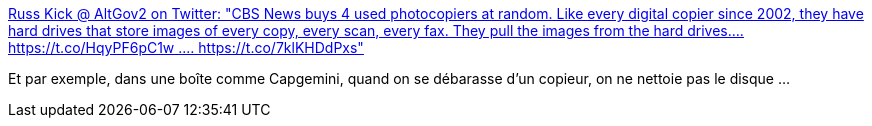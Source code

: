 :jbake-type: post
:jbake-status: published
:jbake-title: Russ Kick @ AltGov2 on Twitter: "CBS News buys 4 used photocopiers at random. Like every digital copier since 2002, they have hard drives that store images of every copy, every scan, every fax. They pull the images from the hard drives.... https://t.co/HqyPF6pC1w .… https://t.co/7klKHDdPxs"
:jbake-tags: sécurité,matériel,disk,_mois_mai,_année_2018
:jbake-date: 2018-05-11
:jbake-depth: ../
:jbake-uri: shaarli/1526019422000.adoc
:jbake-source: https://nicolas-delsaux.hd.free.fr/Shaarli?searchterm=https%3A%2F%2Ftwitter.com%2Fthememoryhole2%2Fstatus%2F994641217957826562&searchtags=s%C3%A9curit%C3%A9+mat%C3%A9riel+disk+_mois_mai+_ann%C3%A9e_2018
:jbake-style: shaarli

https://twitter.com/thememoryhole2/status/994641217957826562[Russ Kick @ AltGov2 on Twitter: "CBS News buys 4 used photocopiers at random. Like every digital copier since 2002, they have hard drives that store images of every copy, every scan, every fax. They pull the images from the hard drives.... https://t.co/HqyPF6pC1w .… https://t.co/7klKHDdPxs"]

Et par exemple, dans une boîte comme Capgemini, quand on se débarasse d'un copieur, on ne nettoie pas le disque ...
